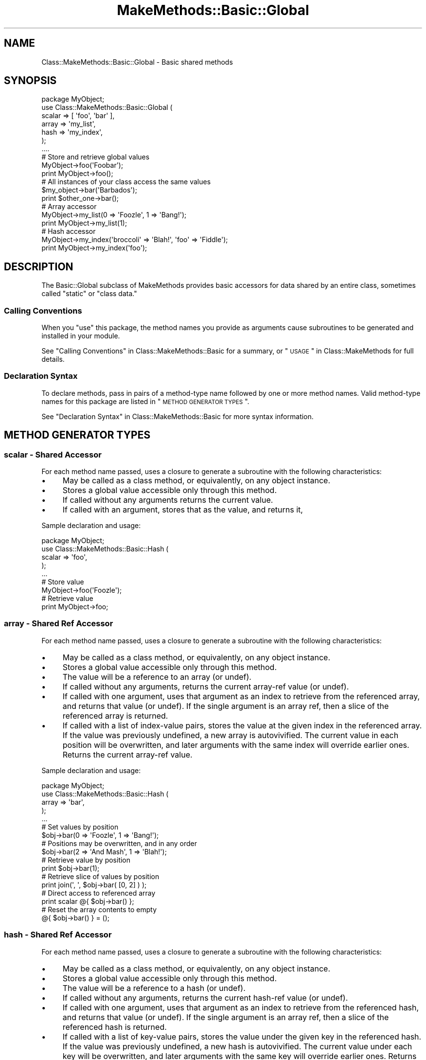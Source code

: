 .\" Automatically generated by Pod::Man 2.23 (Pod::Simple 3.14)
.\"
.\" Standard preamble:
.\" ========================================================================
.de Sp \" Vertical space (when we can't use .PP)
.if t .sp .5v
.if n .sp
..
.de Vb \" Begin verbatim text
.ft CW
.nf
.ne \\$1
..
.de Ve \" End verbatim text
.ft R
.fi
..
.\" Set up some character translations and predefined strings.  \*(-- will
.\" give an unbreakable dash, \*(PI will give pi, \*(L" will give a left
.\" double quote, and \*(R" will give a right double quote.  \*(C+ will
.\" give a nicer C++.  Capital omega is used to do unbreakable dashes and
.\" therefore won't be available.  \*(C` and \*(C' expand to `' in nroff,
.\" nothing in troff, for use with C<>.
.tr \(*W-
.ds C+ C\v'-.1v'\h'-1p'\s-2+\h'-1p'+\s0\v'.1v'\h'-1p'
.ie n \{\
.    ds -- \(*W-
.    ds PI pi
.    if (\n(.H=4u)&(1m=24u) .ds -- \(*W\h'-12u'\(*W\h'-12u'-\" diablo 10 pitch
.    if (\n(.H=4u)&(1m=20u) .ds -- \(*W\h'-12u'\(*W\h'-8u'-\"  diablo 12 pitch
.    ds L" ""
.    ds R" ""
.    ds C` ""
.    ds C' ""
'br\}
.el\{\
.    ds -- \|\(em\|
.    ds PI \(*p
.    ds L" ``
.    ds R" ''
'br\}
.\"
.\" Escape single quotes in literal strings from groff's Unicode transform.
.ie \n(.g .ds Aq \(aq
.el       .ds Aq '
.\"
.\" If the F register is turned on, we'll generate index entries on stderr for
.\" titles (.TH), headers (.SH), subsections (.SS), items (.Ip), and index
.\" entries marked with X<> in POD.  Of course, you'll have to process the
.\" output yourself in some meaningful fashion.
.ie \nF \{\
.    de IX
.    tm Index:\\$1\t\\n%\t"\\$2"
..
.    nr % 0
.    rr F
.\}
.el \{\
.    de IX
..
.\}
.\"
.\" Accent mark definitions (@(#)ms.acc 1.5 88/02/08 SMI; from UCB 4.2).
.\" Fear.  Run.  Save yourself.  No user-serviceable parts.
.    \" fudge factors for nroff and troff
.if n \{\
.    ds #H 0
.    ds #V .8m
.    ds #F .3m
.    ds #[ \f1
.    ds #] \fP
.\}
.if t \{\
.    ds #H ((1u-(\\\\n(.fu%2u))*.13m)
.    ds #V .6m
.    ds #F 0
.    ds #[ \&
.    ds #] \&
.\}
.    \" simple accents for nroff and troff
.if n \{\
.    ds ' \&
.    ds ` \&
.    ds ^ \&
.    ds , \&
.    ds ~ ~
.    ds /
.\}
.if t \{\
.    ds ' \\k:\h'-(\\n(.wu*8/10-\*(#H)'\'\h"|\\n:u"
.    ds ` \\k:\h'-(\\n(.wu*8/10-\*(#H)'\`\h'|\\n:u'
.    ds ^ \\k:\h'-(\\n(.wu*10/11-\*(#H)'^\h'|\\n:u'
.    ds , \\k:\h'-(\\n(.wu*8/10)',\h'|\\n:u'
.    ds ~ \\k:\h'-(\\n(.wu-\*(#H-.1m)'~\h'|\\n:u'
.    ds / \\k:\h'-(\\n(.wu*8/10-\*(#H)'\z\(sl\h'|\\n:u'
.\}
.    \" troff and (daisy-wheel) nroff accents
.ds : \\k:\h'-(\\n(.wu*8/10-\*(#H+.1m+\*(#F)'\v'-\*(#V'\z.\h'.2m+\*(#F'.\h'|\\n:u'\v'\*(#V'
.ds 8 \h'\*(#H'\(*b\h'-\*(#H'
.ds o \\k:\h'-(\\n(.wu+\w'\(de'u-\*(#H)/2u'\v'-.3n'\*(#[\z\(de\v'.3n'\h'|\\n:u'\*(#]
.ds d- \h'\*(#H'\(pd\h'-\w'~'u'\v'-.25m'\f2\(hy\fP\v'.25m'\h'-\*(#H'
.ds D- D\\k:\h'-\w'D'u'\v'-.11m'\z\(hy\v'.11m'\h'|\\n:u'
.ds th \*(#[\v'.3m'\s+1I\s-1\v'-.3m'\h'-(\w'I'u*2/3)'\s-1o\s+1\*(#]
.ds Th \*(#[\s+2I\s-2\h'-\w'I'u*3/5'\v'-.3m'o\v'.3m'\*(#]
.ds ae a\h'-(\w'a'u*4/10)'e
.ds Ae A\h'-(\w'A'u*4/10)'E
.    \" corrections for vroff
.if v .ds ~ \\k:\h'-(\\n(.wu*9/10-\*(#H)'\s-2\u~\d\s+2\h'|\\n:u'
.if v .ds ^ \\k:\h'-(\\n(.wu*10/11-\*(#H)'\v'-.4m'^\v'.4m'\h'|\\n:u'
.    \" for low resolution devices (crt and lpr)
.if \n(.H>23 .if \n(.V>19 \
\{\
.    ds : e
.    ds 8 ss
.    ds o a
.    ds d- d\h'-1'\(ga
.    ds D- D\h'-1'\(hy
.    ds th \o'bp'
.    ds Th \o'LP'
.    ds ae ae
.    ds Ae AE
.\}
.rm #[ #] #H #V #F C
.\" ========================================================================
.\"
.IX Title "MakeMethods::Basic::Global 3"
.TH MakeMethods::Basic::Global 3 "2004-09-06" "perl v5.12.1" "User Contributed Perl Documentation"
.\" For nroff, turn off justification.  Always turn off hyphenation; it makes
.\" way too many mistakes in technical documents.
.if n .ad l
.nh
.SH "NAME"
Class::MakeMethods::Basic::Global \- Basic shared methods
.SH "SYNOPSIS"
.IX Header "SYNOPSIS"
.Vb 7
\&  package MyObject;
\&  use Class::MakeMethods::Basic::Global (
\&    scalar => [ \*(Aqfoo\*(Aq, \*(Aqbar\*(Aq ],
\&    array => \*(Aqmy_list\*(Aq,
\&    hash => \*(Aqmy_index\*(Aq,
\&  );
\&  ....
\&  
\&  # Store and retrieve global values
\&  MyObject\->foo(\*(AqFoobar\*(Aq);
\&  print MyObject\->foo();
\&  
\&  # All instances of your class access the same values
\&  $my_object\->bar(\*(AqBarbados\*(Aq); 
\&  print $other_one\->bar(); 
\&  
\&  # Array accessor
\&  MyObject\->my_list(0 => \*(AqFoozle\*(Aq, 1 => \*(AqBang!\*(Aq);
\&  print MyObject\->my_list(1);
\&  
\&  # Hash accessor
\&  MyObject\->my_index(\*(Aqbroccoli\*(Aq => \*(AqBlah!\*(Aq, \*(Aqfoo\*(Aq => \*(AqFiddle\*(Aq);
\&  print MyObject\->my_index(\*(Aqfoo\*(Aq);
.Ve
.SH "DESCRIPTION"
.IX Header "DESCRIPTION"
The Basic::Global subclass of MakeMethods provides basic accessors for data shared by an entire class, sometimes called \*(L"static\*(R" or \*(L"class data.\*(R"
.SS "Calling Conventions"
.IX Subsection "Calling Conventions"
When you \f(CW\*(C`use\*(C'\fR this package, the method names you provide
as arguments cause subroutines to be generated and installed in
your module.
.PP
See \*(L"Calling Conventions\*(R" in Class::MakeMethods::Basic for a summary, or \*(L"\s-1USAGE\s0\*(R" in Class::MakeMethods for full details.
.SS "Declaration Syntax"
.IX Subsection "Declaration Syntax"
To declare methods, pass in pairs of a method-type name followed
by one or more method names. Valid method-type names for this
package are listed in \*(L"\s-1METHOD\s0 \s-1GENERATOR\s0 \s-1TYPES\s0\*(R".
.PP
See \*(L"Declaration Syntax\*(R" in Class::MakeMethods::Basic for more
syntax information.
.SH "METHOD GENERATOR TYPES"
.IX Header "METHOD GENERATOR TYPES"
.SS "scalar \- Shared Accessor"
.IX Subsection "scalar - Shared Accessor"
For each method name passed, uses a closure to generate a subroutine with the following characteristics:
.IP "\(bu" 4
May be called as a class method, or equivalently, on any object instance.
.IP "\(bu" 4
Stores a global value accessible only through this method.
.IP "\(bu" 4
If called without any arguments returns the current value.
.IP "\(bu" 4
If called with an argument, stores that as the value, and returns it,
.PP
Sample declaration and usage:
.PP
.Vb 5
\&  package MyObject;
\&  use Class::MakeMethods::Basic::Hash (
\&    scalar => \*(Aqfoo\*(Aq,
\&  );
\&  ...
\&  
\&  # Store value
\&  MyObject\->foo(\*(AqFoozle\*(Aq);
\&  
\&  # Retrieve value
\&  print MyObject\->foo;
.Ve
.SS "array \- Shared Ref Accessor"
.IX Subsection "array - Shared Ref Accessor"
For each method name passed, uses a closure to generate a subroutine with the following characteristics:
.IP "\(bu" 4
May be called as a class method, or equivalently, on any object instance.
.IP "\(bu" 4
Stores a global value accessible only through this method.
.IP "\(bu" 4
The value will be a reference to an array (or undef).
.IP "\(bu" 4
If called without any arguments, returns the current array-ref value (or undef).
.IP "\(bu" 4
If called with one argument, uses that argument as an index to retrieve from the referenced array, and returns that value (or undef). If the single argument is an array ref, then a slice of the referenced array is returned.
.IP "\(bu" 4
If called with a list of index-value pairs, stores the value at the given index in the referenced array. If the value was previously undefined, a new array is autovivified. The current value in each position will be overwritten, and later arguments with the same index will override earlier ones. Returns the current array-ref value.
.PP
Sample declaration and usage:
.PP
.Vb 5
\&  package MyObject;
\&  use Class::MakeMethods::Basic::Hash (
\&    array => \*(Aqbar\*(Aq,
\&  );
\&  ...
\&  
\&  # Set values by position
\&  $obj\->bar(0 => \*(AqFoozle\*(Aq, 1 => \*(AqBang!\*(Aq);
\&  
\&  # Positions may be overwritten, and in any order
\&  $obj\->bar(2 => \*(AqAnd Mash\*(Aq, 1 => \*(AqBlah!\*(Aq);
\&  
\&  # Retrieve value by position
\&  print $obj\->bar(1);
\&  
\&  # Retrieve slice of values by position
\&  print join(\*(Aq, \*(Aq, $obj\->bar( [0, 2] ) );
\&  
\&  # Direct access to referenced array
\&  print scalar @{ $obj\->bar() };
\&  
\&  # Reset the array contents to empty
\&  @{ $obj\->bar() } = ();
.Ve
.SS "hash \- Shared Ref Accessor"
.IX Subsection "hash - Shared Ref Accessor"
For each method name passed, uses a closure to generate a subroutine with the following characteristics:
.IP "\(bu" 4
May be called as a class method, or equivalently, on any object instance.
.IP "\(bu" 4
Stores a global value accessible only through this method.
.IP "\(bu" 4
The value will be a reference to a hash (or undef).
.IP "\(bu" 4
If called without any arguments, returns the current hash-ref value (or undef).
.IP "\(bu" 4
If called with one argument, uses that argument as an index to retrieve from the referenced hash, and returns that value (or undef). If the single argument is an array ref, then a slice of the referenced hash is returned.
.IP "\(bu" 4
If called with a list of key-value pairs, stores the value under the given key in the referenced hash. If the value was previously undefined, a new hash is autovivified. The current value under each key will be overwritten, and later arguments with the same key will override earlier ones. Returns the current hash-ref value.
.PP
Sample declaration and usage:
.PP
.Vb 5
\&  package MyObject;
\&  use Class::MakeMethods::Basic::Hash (
\&    hash => \*(Aqbaz\*(Aq,
\&  );
\&  ...
\&  
\&  # Set values by key
\&  $obj\->baz(\*(Aqfoo\*(Aq => \*(AqFoozle\*(Aq, \*(Aqbar\*(Aq => \*(AqBang!\*(Aq);
\&  
\&  # Values may be overwritten, and in any order
\&  $obj\->baz(\*(Aqbroccoli\*(Aq => \*(AqBlah!\*(Aq, \*(Aqfoo\*(Aq => \*(AqFiddle\*(Aq);
\&  
\&  # Retrieve value by key
\&  print $obj\->baz(\*(Aqfoo\*(Aq);
\&  
\&  # Retrieve slice of values by position
\&  print join(\*(Aq, \*(Aq, $obj\->baz( [\*(Aqfoo\*(Aq, \*(Aqbar\*(Aq] ) );
\&  
\&  # Direct access to referenced hash
\&  print keys %{ $obj\->baz() };
\&  
\&  # Reset the hash contents to empty
\&  @{ $obj\->baz() } = ();
.Ve
.SH "SEE ALSO"
.IX Header "SEE ALSO"
See Class::MakeMethods for general information about this distribution.
.PP
See Class::MakeMethods::Basic for more about this family of subclasses.
